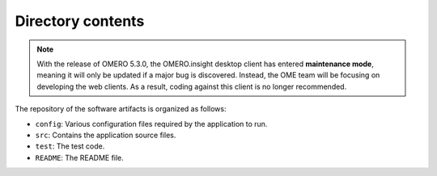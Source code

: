 Directory contents
==================

.. note:: With the release of OMERO 5.3.0, the OMERO.insight desktop client
    has entered **maintenance mode**, meaning it will only be updated if a
    major bug is discovered. Instead, the OME team will be focusing on
    developing the web clients. As a result, coding against this client is no
    longer recommended.

The repository of the software artifacts is organized as follows:

-  ``config``: Various configuration files required by the application
   to run.

-  ``src``: Contains the application source files.

-  ``test``: The test code.

-  ``README``: The README file.
